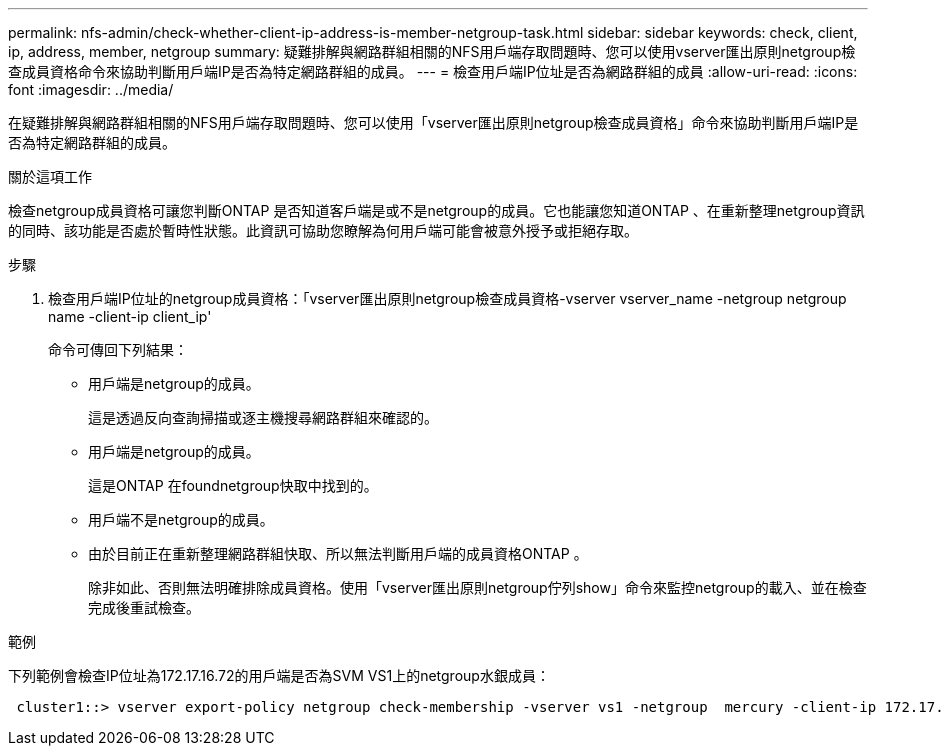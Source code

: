 ---
permalink: nfs-admin/check-whether-client-ip-address-is-member-netgroup-task.html 
sidebar: sidebar 
keywords: check, client, ip, address, member, netgroup 
summary: 疑難排解與網路群組相關的NFS用戶端存取問題時、您可以使用vserver匯出原則netgroup檢查成員資格命令來協助判斷用戶端IP是否為特定網路群組的成員。 
---
= 檢查用戶端IP位址是否為網路群組的成員
:allow-uri-read: 
:icons: font
:imagesdir: ../media/


[role="lead"]
在疑難排解與網路群組相關的NFS用戶端存取問題時、您可以使用「vserver匯出原則netgroup檢查成員資格」命令來協助判斷用戶端IP是否為特定網路群組的成員。

.關於這項工作
檢查netgroup成員資格可讓您判斷ONTAP 是否知道客戶端是或不是netgroup的成員。它也能讓您知道ONTAP 、在重新整理netgroup資訊的同時、該功能是否處於暫時性狀態。此資訊可協助您瞭解為何用戶端可能會被意外授予或拒絕存取。

.步驟
. 檢查用戶端IP位址的netgroup成員資格：「vserver匯出原則netgroup檢查成員資格-vserver vserver_name -netgroup netgroup name -client-ip client_ip'
+
命令可傳回下列結果：

+
** 用戶端是netgroup的成員。
+
這是透過反向查詢掃描或逐主機搜尋網路群組來確認的。

** 用戶端是netgroup的成員。
+
這是ONTAP 在foundnetgroup快取中找到的。

** 用戶端不是netgroup的成員。
** 由於目前正在重新整理網路群組快取、所以無法判斷用戶端的成員資格ONTAP 。
+
除非如此、否則無法明確排除成員資格。使用「vserver匯出原則netgroup佇列show」命令來監控netgroup的載入、並在檢查完成後重試檢查。





.範例
下列範例會檢查IP位址為172.17.16.72的用戶端是否為SVM VS1上的netgroup水銀成員：

[listing]
----
 cluster1::> vserver export-policy netgroup check-membership -vserver vs1 -netgroup  mercury -client-ip 172.17.16.72
----